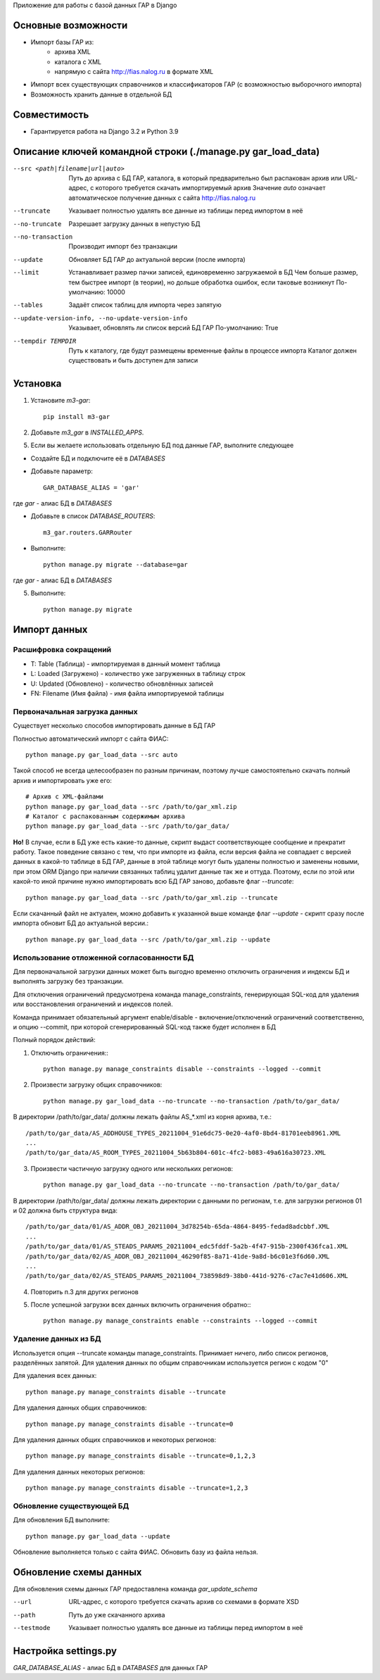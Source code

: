 Приложение для работы с базой данных ГАР в Django

Основные возможности
====================

* Импорт базы ГАР из:
    * архива XML
    * каталога с XML
    * напрямую с сайта http://fias.nalog.ru в формате XML
* Импорт всех существующих справочников и классификаторов ГАР (с возможностью выборочного импорта)
* Возможность хранить данные в отдельной БД

Совместимость
=============

* Гарантируется работа на Django 3.2 и Python 3.9

Описание ключей командной строки (./manage.py gar_load_data)
============================================================


--src <path|filename|url|auto>
    Путь до архива с БД ГАР, каталога, в который предварительно был распакован архив или URL-адрес, с которого требуется скачать импортируемый архив
    Значение `auto` означает автоматическое получение данных с сайта http://fias.nalog.ru

--truncate
    Указывает полностью удалять все данные из таблицы перед импортом в неё

--no-truncate
    Разрешает загрузку данных в непустую БД

--no-transaction
    Производит импорт без транзакции

--update
    Обновляет БД ГАР до актуальной версии (после импорта)

--limit
    Устанавливает размер пачки записей, единовременно загружаемой в БД
    Чем больше размер, тем быстрее импорт (в теории), но дольше обработка ошибок, если таковые возникнут
    По-умолчанию: 10000

--tables
    Задаёт список таблиц для импорта через запятую

--update-version-info, --no-update-version-info
    Указывает, обновлять ли список версий БД ГАР
    По-умолчанию: True

--tempdir TEMPDIR
    Путь к каталогу, где будут размещены временные файлы в процессе импорта
    Каталог должен существовать и быть доступен для записи


Установка
=========

1. Установите `m3-gar`::

        pip install m3-gar

2. Добавьте `m3_gar` в `INSTALLED_APPS`.

5. Если вы желаете использовать отдельную БД под данные ГАР, выполните следующее

* Создайте БД и подключите её в `DATABASES`
* Добавьте параметр::

        GAR_DATABASE_ALIAS = 'gar'

где `gar` - алиас БД в `DATABASES`

* Добавьте в список `DATABASE_ROUTERS`::

        m3_gar.routers.GARRouter

* Выполните::


        python manage.py migrate --database=gar

где `gar` - алиас БД в `DATABASES`

5. Выполните::

        python manage.py migrate


Импорт данных
=============

Расшифровка сокращений
----------------------
* T: Table (Таблица) - импортируемая в данный момент таблица
* L: Loaded (Загружено) - количество уже загруженных в таблицу строк
* U: Updated (Обновлено) - количество обновлённых записей
* FN: Filename (Имя файла) - имя файла импортируемой таблицы

Первоначальная загрузка данных
------------------------------
Существует несколько способов импортировать данные в БД ГАР

Полностью автоматический импорт с сайта ФИАС::

        python manage.py gar_load_data --src auto

Такой способ не всегда целесообразен по разным причинам, поэтому лучше самостоятельно скачать полный архив и импортировать уже его::

        # Архив с XML-файлами
        python manage.py gar_load_data --src /path/to/gar_xml.zip
        # Каталог с распакованным содержимым архива
        python manage.py gar_load_data --src /path/to/gar_data/

**Но!**
В случае, если в БД уже есть какие-то данные, скрипт выдаст соответствующее сообщение и прекратит работу.
Такое поведение связано с тем, что при импорте из файла, если версия файла не совпадает с версией данных в какой-то таблице в БД ГАР,
данные в этой таблице могут быть удалены полностью и заменены новыми, при этом
ORM Django при наличии связанных таблиц удалит данные так же и оттуда.
Поэтому, если по этой или какой-то иной причине нужно импортировать всю БД ГАР заново, добавьте флаг *--truncate*::

        python manage.py gar_load_data --src /path/to/gar_xml.zip --truncate

Если скачанный файл не актуален, можно добавить к указанной выше команде флаг *--update* - скрипт сразу после импорта обновит БД до актуальной версии.::

        python manage.py gar_load_data --src /path/to/gar_xml.zip --update

Использование отложенной согласованности БД
--------------------------------------------

Для первоначальной загрузки данных может быть выгодно временно отключить ограничения и индексы БД и выполнять загрузку без транзакции.

Для отключения ограничений предусмотрена команда manage_constraints, генерирующая SQL-код для удаления или восстановления ограничений и индексов полей.

Команда принимает обязательный аргумент enable/disable - включение/отключений ограничений соответственно, и опцию --commit, при которой сгенерированный SQL-код также будет исполнен в БД

Полный порядок действий:

1. Отключить ограничения:::

        python manage.py manage_constraints disable --constraints --logged --commit

2. Произвести загрузку общих справочников::

        python manage.py gar_load_data --no-truncate --no-transaction /path/to/gar_data/

В директории /path/to/gar_data/ должны лежать файлы AS_*.xml из корня архива, т.е.::

        /path/to/gar_data/AS_ADDHOUSE_TYPES_20211004_91e6dc75-0e20-4af0-8bd4-81701eeb8961.XML
        ...
        /path/to/gar_data/AS_ROOM_TYPES_20211004_5b63b804-601c-4fc2-b083-49a616a30723.XML

3. Произвести частичную загрузку одного или нескольких регионов::

        python manage.py gar_load_data --no-truncate --no-transaction /path/to/gar_data/

В директории /path/to/gar_data/ должны лежать директории с данными по регионам, т.е. для загрузки регионов 01 и 02 должна быть структура вида::

        /path/to/gar_data/01/AS_ADDR_OBJ_20211004_3d78254b-65da-4864-8495-fedad8adcbbf.XML
        ...
        /path/to/gar_data/01/AS_STEADS_PARAMS_20211004_edc5fddf-5a2b-4f47-915b-2300f436fca1.XML
        /path/to/gar_data/02/AS_ADDR_OBJ_20211004_46290f85-8a71-41de-9a8d-b6c01e3f6d60.XML
        ...
        /path/to/gar_data/02/AS_STEADS_PARAMS_20211004_738598d9-38b0-441d-9276-c7ac7e41d606.XML

4. Повторить п.3 для других регионов

5. После успешной загрузки всех данных включить ограничения обратно:::

        python manage.py manage_constraints enable --constraints --logged --commit


Удаление данных из БД
----------------------
Используется опция --truncate команды manage_constraints.
Принимает ничего, либо список регионов, разделённых запятой.
Для удаления данных по общим справочникам используется регион с кодом "0"

Для удаления всех данных::

        python manage.py manage_constraints disable --truncate


Для удаления данных общих справочников::

        python manage.py manage_constraints disable --truncate=0


Для удаления данных общих справочников и некоторых регионов::

        python manage.py manage_constraints disable --truncate=0,1,2,3


Для удаления данных некоторых регионов::

        python manage.py manage_constraints disable --truncate=1,2,3


Обновление существующей БД
--------------------------
Для обновления БД выполните::

        python manage.py gar_load_data --update

Обновление выполняется только с сайта ФИАС. Обновить базу из файла нельзя.


Обновление схемы данных
=======================

Для обновления схемы данных ГАР предоставлена команда `gar_update_schema`

--url
    URL-адрес, с которого требуется скачать архив со схемами в формате XSD

--path
    Путь до уже скачанного архива

--testmode
    Указывает полностью удалять все данные из таблицы перед импортом в неё


Настройка settings.py
=====================
`GAR_DATABASE_ALIAS` - алиас БД в `DATABASES` для данных ГАР

